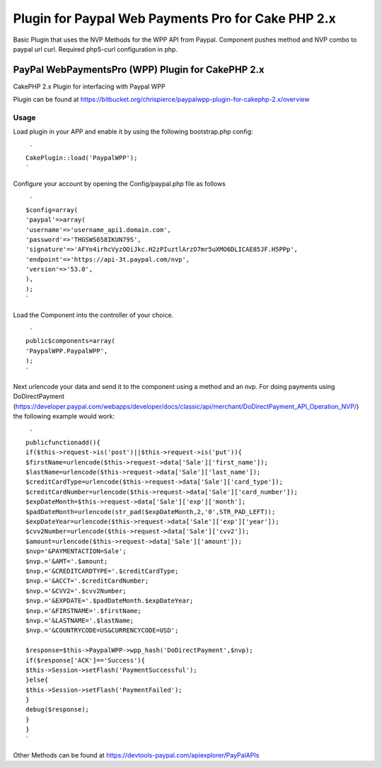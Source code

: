Plugin for Paypal Web Payments Pro for Cake PHP 2.x
===================================================

Basic Plugin that uses the NVP Methods for the WPP API from Paypal.
Component pushes method and NVP combo to paypal url curl. Required
php5-curl configuration in php.


PayPal WebPaymentsPro (WPP) Plugin for CakePHP 2.x
--------------------------------------------------


CakePHP 2.x Plugin for interfacing with Paypal WPP

Plugin can be found at `https://bitbucket.org/chrispierce/paypalwpp-plugin-for-cakephp-2.x/overview`_


Usage
~~~~~


Load plugin in your APP and enable it by using the following
bootstrap.php config:

::

     `
    CakePlugin::load('PaypalWPP');
    `

Configure your account by opening the Config/paypal.php file as
follows

::

     `
    $config=array(
    'paypal'=>array(
    'username'=>'username_api1.domain.com',
    'password'=>'THGSWS658IKUN79S',
    'signature'=>'AFYn4irhcVyzOOiJkc.H2zPIuztlArzO7mr5uXMO6DLICAE85JF.H5PPp',
    'endpoint'=>'https://api-3t.paypal.com/nvp',
    'version'=>'53.0',
    ),
    );
    `

Load the Component into the controller of your choice.

::

     `
    public$components=array(
    'PaypalWPP.PaypalWPP',
    );
    `

Next urlencode your data and send it to the component using a method
and an nvp. For doing payments using DoDirectPayment
(`https://developer.paypal.com/webapps/developer/docs/classic/api/merchant/DoDirectPayment_API_Operation_NVP/`_)
the following example would work::

     `
    publicfunctionadd(){
    if($this->request->is('post')||$this->request->is('put')){
    $firstName=urlencode($this->request->data['Sale']['first_name']);
    $lastName=urlencode($this->request->data['Sale']['last_name']);
    $creditCardType=urlencode($this->request->data['Sale']['card_type']);
    $creditCardNumber=urlencode($this->request->data['Sale']['card_number']);
    $expDateMonth=$this->request->data['Sale']['exp']['month'];
    $padDateMonth=urlencode(str_pad($expDateMonth,2,'0',STR_PAD_LEFT));
    $expDateYear=urlencode($this->request->data['Sale']['exp']['year']);
    $cvv2Number=urlencode($this->request->data['Sale']['cvv2']);
    $amount=urlencode($this->request->data['Sale']['amount']);
    $nvp='&PAYMENTACTION=Sale';
    $nvp.='&AMT='.$amount;
    $nvp.='&CREDITCARDTYPE='.$creditCardType;
    $nvp.='&ACCT='.$creditCardNumber;
    $nvp.='&CVV2='.$cvv2Number;
    $nvp.='&EXPDATE='.$padDateMonth.$expDateYear;
    $nvp.='&FIRSTNAME='.$firstName;
    $nvp.='&LASTNAME='.$lastName;
    $nvp.='&COUNTRYCODE=US&CURRENCYCODE=USD';

    $response=$this->PaypalWPP->wpp_hash('DoDirectPayment',$nvp);
    if($response['ACK']=='Success'){
    $this->Session->setFlash('PaymentSuccessful');
    }else{
    $this->Session->setFlash('PaymentFailed');
    }
    debug($response);
    }
    }
    `

Other Methods can be found at `https://devtools-paypal.com/apiexplorer/PayPalAPIs`_


.. _https://developer.paypal.com/webapps/developer/docs/classic/api/merchant/DoDirectPayment_API_Operation_NVP/: https://developer.paypal.com/webapps/developer/docs/classic/api/merchant/DoDirectPayment_API_Operation_NVP/
.. _https://bitbucket.org/chrispierce/paypalwpp-plugin-for-cakephp-2.x/overview: https://bitbucket.org/chrispierce/paypalwpp-plugin-for-cakephp-2.x/overview
.. _https://devtools-paypal.com/apiexplorer/PayPalAPIs: https://devtools-paypal.com/apiexplorer/PayPalAPIs

.. author:: cpierce
.. categories:: articles, plugins
.. tags:: paypal,curl,plugin,web payments pro,wpp,Plugins

